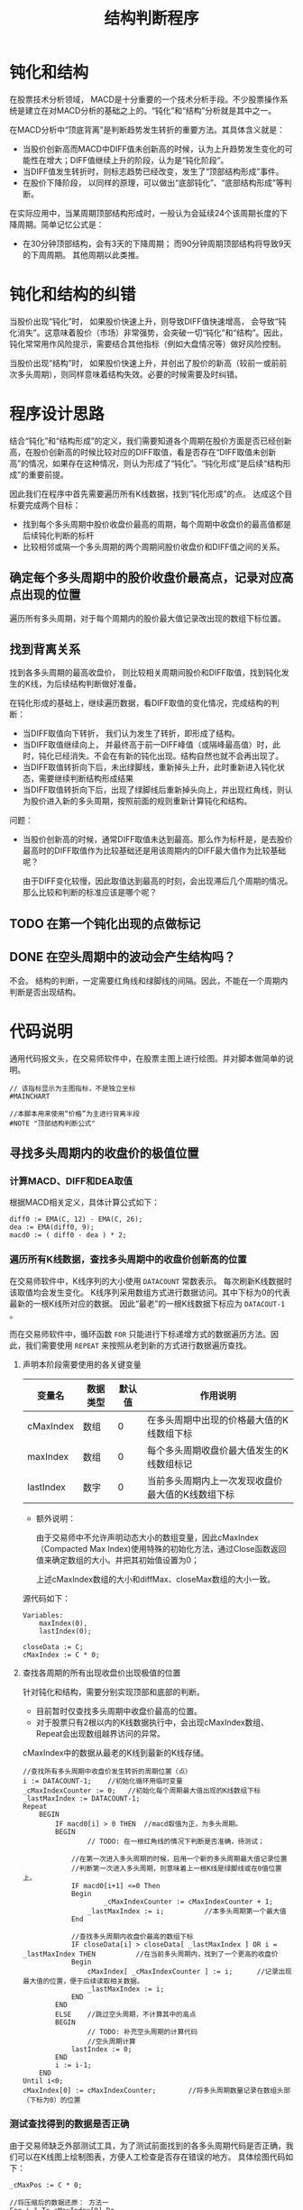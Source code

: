 #+title: 结构判断程序
#+PROPERTY: header-args:vbs :tangle yes

* 钝化和结构
  
  在股票技术分析领域， MACD是十分重要的一个技术分析手段。不少股票操作系统是建立在对MACD分析的基础之上的。“钝化”和“结构”分析就是其中之一。

  在MACD分析中“顶底背离”是判断趋势发生转折的重要方法。其具体含义就是：

  * 当股价创新高而MACD中DIFF值未创新高的时候，认为上升趋势发生变化的可能性在增大；DIFF值继续上升的阶段，认为是“钝化阶段”。
  * 当DIFF值发生转折时，则标志趋势已经改变，发生了“顶部结构形成”事件。
  * 在股价下降阶段， 以同样的原理，可以做出“底部钝化”、“底部结构形成”等判断。


  在实际应用中，当某周期顶部结构形成时，一般认为会延续24个该周期长度的下降周期。简单记忆公式是：

  * 在30分钟顶部结构，会有3天的下降周期； 而90分钟周期顶部结构将导致9天的下周周期。 其他周期以此类推。

* 钝化和结构的纠错

  当股价出现“钝化”时， 如果股价快速上升，则导致DIFF值快速增高， 会导致“钝化消失”。这意味着股价（市场）非常强势，会突破一切“钝化”和“结构”。因此，钝化常常用作风险提示，需要结合其他指标（例如大盘情况等）做好风险控制。

  当股价出现“结构”时， 如果股价快速上升，并创出了股价的新高（较前一或前前次多头周期），则同样意味着结构失效。必要的时候需要及时纠错。

* 程序设计思路

  结合“钝化”和“结构形成”的定义，我们需要知道各个周期在股价方面是否已经创新高，在股价创新高的时候比较对应的DIFF取值，看是否存在“DIFF取值未创新高”的情况，如果存在这种情况，则认为形成了“钝化”。“钝化形成”是后续“结构形成”的重要前提。

  因此我们在程序中首先需要遍历所有K线数据，找到“钝化形成”的点。 达成这个目标要完成两个目标：

  * 找到每个多头周期中股价收盘价最高的周期，每个周期中收盘价的最高值都是后续钝化判断的标杆
  * 比较相邻或隔一个多头周期的两个周期间股价收盘价和DIFF值之间的关系。

  
** 确定每个多头周期中的股价收盘价最高点，记录对应高点出现的位置

   遍历所有多头周期，对于每个周期内的股价最大值记录改出现的数组下标位置。

** 找到背离关系

   找到各多头周期的最高收盘价， 则比较相关周期间股价和DIFF取值，找到钝化发生的K线，为后续结构判断做好准备。

   在钝化形成的基础上，继续遍历数据，看DIFF取值的变化情况，完成结构的判断：

   * 当DIFF取值向下转折， 我们认为发生了转折，即形成了结构。
   * 当DIFF取值继续向上， 并最终高于前一DIFF峰值（或隔峰最高值）时，此时，钝化已经消失。不会在有新的钝化出现。结构自然也就不会再出现了。
   * 当DIFF取值转折向下后，未出绿脚线，重新掉头上升，此时重新进入钝化状态，需要继续判断结构形成结果
   * 当DIFF取值转折向下后，出现了绿脚线后重新掉头向上，并出现红角线，则认为股价进入新的多头周期，按照前面的规则重新计算钝化和结构。

   问题：

   * 当股价创新高的时候，通常DIFF取值未达到最高。那么作为标杆是，是去股价最高时的DIFF取值作为比较基础还是用该周期内的DIFF最大值作为比较基础呢？
     
     由于DIFF变化较慢，因此取值达到最高的时刻，会出现滞后几个周期的情况。 那么比较和判断的标准应该是哪个呢？

** TODO 在第一个钝化出现的点做标记

** DONE 在空头周期中的波动会产生结构吗？

   不会。 结构的判断，一定需要红角线和绿脚线的间隔。因此，不能在一个周期内判断是否出现结构。

* 代码说明

  通用代码报文头，在交易师软件中，在股票主图上进行绘图。并对脚本做简单的说明。

  #+BEGIN_SRC vbs
    // 该指标显示为主图指标，不是独立坐标
    #MAINCHART

    //本脚本用来使用“价格”为主进行背离半段
    #NOTE "顶部结构判断公式"
  #+END_SRC

  
** 寻找多头周期内的收盘价的极值位置

*** 计算MACD、DIFF和DEA取值

    根据MACD相关定义，具体计算公式如下：
     
    #+BEGIN_SRC vbs
      diff0 := EMA(C, 12) - EMA(C, 26);
      dea := EMA(diff0, 9);
      macd0 := ( diff0 - dea ) * 2;
    #+END_SRC

*** 遍历所有K线数据，查找多头周期中的收盘价创新高的位置

    在交易师软件中，K线序列的大小使用 ~DATACOUNT~ 常数表示。 每次刷新K线数据时该取值均会发生变化。 K线序列采用数组方式进行数据访问。其中下标为0的代表最新的一根K线所对应的数据。 因此“最老”的一根K线数据下标应为 ~DATACOUT-1~ 。

    而在交易师软件中，循环函数 ~FOR~ 只能进行下标递增方式的数据遍历方法。因此，我们需要使用 ~REPEAT~ 来按照从老到新的方式进行数据遍历查找。

**** 声明本阶段需要使用的各关键变量

     | 变量名    | 数据类型 | 默认值 | 作用说明                                          |
     |-----------+----------+--------+---------------------------------------------------|
     | cMaxIndex | 数组     |      0 | 在多头周期中出现的价格最大值的K线数组下标         |
     | maxIndex  | 数组     |      0 | 每个多头周期收盘价最大值发生的K线数组标记         |
     | lastIndex | 数字     |      0 | 当前多头周期内上一次发现收盘价最大值的K线数组下标 |

     * 额外说明：
       
       由于交易师中不允许声明动态大小的数组变量，因此cMaxIndex（Compacted Max Index)使用特殊的初始化方法，通过Close函数返回值来确定数组的大小。并把其初始值设置为0；

       上述cMaxIndex数组的大小和diffMax、closeMax数组的大小一致。

     源代码如下：

     #+BEGIN_SRC vbs
       Variables: 
	       maxIndex(0),
	       lastIndex(0);

       closeData := C;
       cMaxIndex := C * 0;
     #+END_SRC

**** 查找各周期的所有出现收盘价出现极值的位置

     针对钝化和结构，需要分别实现顶部和底部的判断。

     * 目前暂时仅查找多头周期中收盘价最高的位置。
     * 对于股票只有2根以内的K线数据执行中，会出现cMaxIndex数组、Repeat会出现数组越界访问的异常。

     cMaxIndex中的数据从最老的K线到最新的K线存储。

     #+BEGIN_SRC vbs
       //查找所有多头周期中收盘价发生转折的周期位置（点）
       i := DATACOUNT-1;    //初始化循环用临时变量
       _cMaxIndexCounter := 0;   //初始化每个周期最大值出现的K线数组下标
       _lastMaxIndex := DATACOUNT-1;
       Repeat
	       BEGIN
		       IF macd0[i] > 0 THEN  //macd取值为正，为多头周期。
		       BEGIN
		               // TODO: 在一根红角线的情况下判断是否准确，待测试；

			       //在第一次进入多头周期的时候，启用一个新的多头周期最大值记录位置
			       //判断第一次进入多头周期，则意味着上一根K线是绿脚线或在0值位置上。
			       IF macd0[i+1] <=0 Then
			       Begin
			               _cMaxIndexCounter := cMaxIndexCounter + 1;
				       _lastMaxIndex := i;          //本多头周期第一个最大值
			       End

			       //查找多头周期内收盘价最高的数组下标
			       IF closeData[i] > closeData[ _lastMaxIndex ] OR i = _lastMaxIndex THEN          //在当前多头周期内，找到了一个更高的收盘价
			       Begin
				       cMaxIndex[ _cMaxIndexCounter ] := i;      //记录出现最大值的位置，便于后续读取相关数据。
				       _lastMaxIndex := i;
			       END
		       END
		       ELSE    //跳过空头周期，不计算其中的高点
		       BEGIN
		               // TODO: 补充空头周期的计算代码
		               //空头周期计算
			       lastIndex := 0;
		       END
		       i := i-1;
	       END
       Until i<0;
       cMaxIndex[0] := cMaxIndexCounter;        //将多头周期数量记录在数组头部（下标为0）的位置
     #+END_SRC

*** 测试查找得到的数据是否正确

    由于交易师缺乏外部测试工具，为了测试前面找到的各多头周期代码是否正确，我们可以在K线图上绘制图表，方便人工检查是否存在错误的地方。 具体绘图代码如下：

    #+BEGIN_SRC vbs
      _cMaxPos := C * 0;

      //将压缩后的数据还原： 方法一
      For i=1 To cMaxIndex[0] Do
	  _cMaxPos[ cMaxIndex[i] ] := 20;   //20： 该K线收盘价为对应多头周期中的出现收盘价最高值的标记

      //将压缩后的数据还原： 方法二
      //i := 1;
      //Repeat
      //Begin
      //	_cMaxPos[ cMaxIndex[ i ] ] := 20;  //20： 该K线收盘价为对应多头周期中的出现收盘价最高值的标记
      //	i := i+1;
      //End
      //Until
      //	cMaxIndex[i] <= 0;

      cMaxLine: ValueWhen( _cMaxPos > 0, Close), colorff00ff;
    #+END_SRC

** 开始钝化和结构形成的判断

   截止目前，已经找到了所有多头周期内的收盘价最高值的位置。我们可以开始重新遍历数据，进行钝化和结构的判断了。

*** 顶部钝化和结构的判断
    
    为了尽可能早的发现钝化情况，需要在多头周期开始时即监测收盘价格与对照组价格（上一或上上一次多头周期的最高收盘价）开始进行比对。  
    
*** 初始化常数变量

    虽然交易师的脚本允许在声明和初始化前直接使用变量，但可能出现一些不可预见的变量取值未初始化的问题。 因此应尽可能提前声明变量并做初始化。

    对于数组类型的变量， 交易师脚本程序不能声明动态大小的数组。因此，在使用中需要重点关注每个数组元素变量的初始化。

    为方便数组下标的访问，定义如下常量：

    | 常量名           | 取值 | 常量说明                     |
    |------------------+------+------------------------------|
    | CI_CURRENTPERIOD |    0 | 当前分析周期数据数组下标     |
    | CI_LASTPERIOD    |    1 | 上一分析周期数据的数组下标   |
    | CI_LLASTPERIOD   |    2 | 上上分析周期数据的数组下标   |

    #+BEGIN_SRC vbs
      Const: 
	      CI_CURRPERIOD(0),
	      CI_LASTPERIOD(1),
	      CI_LLASTPERIOD(2);
    #+END_SRC

*** 初始化需要使用的各变量

     | 变量名   | 数据类型 | 默认值 | 作用说明                                    |
     |----------+----------+--------+---------------------------------------------|
     | diffMax  | 数组     |      0 | 记录包括当前周期在内3个多头周期DIFF的最大值 |
     | closeMax | 数组     |      0 | 记录包括当前周期在内3个多头周期收盘价最大值 |
     |----------+----------+--------+---------------------------------------------|
     | dhStatus | 数组     |      0 | 记录钝化状态                                |


     * 钝化状态有三个取值, 我们设置常量以记录这些值：
       + 0 ： 无状态
       + 10： 钝化状态
       + 20： 钝化消失
       + 30： 结构形成

    #+BEGIN_SRC vbs
      Variables:
	      diffMax[3](0),
	      closeMax[3](0);

      Const:
	      CI_UNSET(0),
	      CI_DUNHUA(10),
	      CI_DUNHUA_DISAPPEAR(20),
	      CI_JIEGOU(30);

      dhStatus := C * 0;  //钝化标记。
    #+END_SRC

*** 遍历K线数据查找钝化和结构点
    
    重新遍历closeData K线数组，寻找可能的钝化点和结构形成点。

    根据前面cMaxIndex数组的定义， cMaxIndex[0]存储了从最老的多头周期开支找到的多头周期数量， 后续每个元素是对应周期中收盘价最大值的K线数组下标。 要判断钝化，至少应从第二个多头周期开始。设 i 为当前K线位置，则读取对应周期收盘价最大值的方法是：

    * 当前多头周期最大收盘价： closeData[ cMaxIndex[ i - CI_CURRENTPERIOD ];
    * 上一多头周期最大收盘价： closeData[ cMaxIndex[ i - CI_LASTPERIOD ];
    * 上上多头周期最大收盘价： closeData[ cMaxIndex[ i - CI_LLASTPERIOD ];

    #+BEGIN_SRC vbs
      _cMaxIndexCounter := 2;
      i := DATACOUNT-1;
      Repeat
      BEGIN
	  IF macd0[i] > 0 THEN    //多头周期，判断顶部钝化和结构
	  BEGIN
	       If i >= cMaxIndex[ _cMaxIndexCounter]  Then    //如果当前周期为第一个多头周期，则继续循环。
		 i:= cMaxIndex[i];    
	       Else
	       Begin
		   If macd0[i+1] <= 0 Then //上一条K线的MACD取值为0或负数，则进入新的一个多头周期
		       _cMaxIndexCounter := _cMaxIndexCounter + 1;

		   //相邻多头周期进行比较
		   //If  _cMaxIndexCounter >= 2 And 
                   If  closeData[i] > closeData[ cMaxIndex[ _cMaxIndexCounter - CI_LASTPERIOD ] ] And
		       diff0[i]     < diff0[     cMaxIndex[ _cMaxIndexCounter - CI_LASTPERIOD ] ] THEN
		       dhStatus[i] := CI_DUNHUA;

                   If dhStatus[i+1] = CI_DUNHUA And 
                       diff0[i] < diff0[ cMaxIndex[ _cMaxIndexCounter - CI_LASTPERIOD ]] And
                       diff0[i] < diff0[ i+1 ] Then
                       dhStatus[i] := CI_JIEGOU;

                   If dhStatus[i+1] = CI_DUNHUA And 
                       diff0[i] > diff0[ cMaxIndex[ _cMaxIndexCounter - CI_LASTPERIOD ]] THEN
                       dhStatus[i] := CI_DUNHUA_DISAPPEAR;
               End
	   END
	   Else    //空头周期的处理代码
	   Begin
	       //TODO： 完成底部钝化和结构的判断代码
	   End

	   i := i-1;
      END
      Until i<=0;

    #+END_SRC

    #+BEGIN_SRC 

      //DIFF1: diff0, ColorWhite;
      //DEA1: dea, ColorYellow;
      //MACD1: macd0, ColorMagenta;

      //diffMax00: diffMax, ColorRed;
      //closeMax00: closeMax, ColorYellow;
      //indcade00: maxIndex, ColorGray;
      //钝化: dhIndex, ColorGreen;
      //结构: jgIndex, ColorRed;
      ////DH: ValueWhen( dhIndex>0, closeMax), ColorMagenta;
      //diffMax22: diffMax2, ColorGreen;
      //DunHua: dunHua, ColorRed;
      DRAWTEXT( dhIndex>0, H, '钝化'), Pxup13,colorff00ff;
      DrawText( jgIndex>0, H, '结构形成'), Pxup13,ColorRed;
      DrawText( jgIndex<0, H, '钝化消失'), Pxup13,ColorGreen
    #+END_SRC
